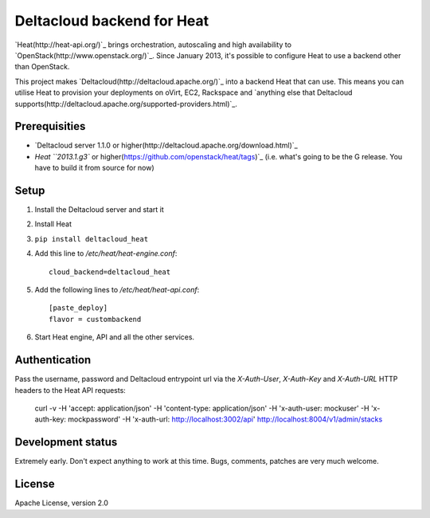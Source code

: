 Deltacloud backend for Heat
===========================

`Heat(http://heat-api.org/)`_ brings orchestration, autoscaling and high availability to `OpenStack(http://www.openstack.org/)`_. Since January 2013, it's possible to configure Heat to use a backend other than OpenStack.

This project makes `Deltacloud(http://deltacloud.apache.org/)`_ into a backend Heat that can use. This means you can utilise Heat to provision your deployments on oVirt, EC2, Rackspace and `anything else that Deltacloud supports(http://deltacloud.apache.org/supported-providers.html)`_.

Prerequisities
--------------

* `Deltacloud server 1.1.0 or higher(http://deltacloud.apache.org/download.html)`_

* `Heat ``2013.1.g3`` or higher(https://github.com/openstack/heat/tags)`_
  (i.e. what's going to be the G release. You have to build it from source for now)


Setup
-----

#. Install the Deltacloud server and start it

#. Install Heat

#. ``pip install deltacloud_heat``

#. Add this line to `/etc/heat/heat-engine.conf`::

    cloud_backend=deltacloud_heat

#. Add the following lines to `/etc/heat/heat-api.conf`::

    [paste_deploy]
    flavor = custombackend

#. Start Heat engine, API and all the other services.


Authentication
--------------

Pass the username, password and Deltacloud entrypoint url via the `X-Auth-User`, `X-Auth-Key` and `X-Auth-URL` HTTP headers to the Heat API requests:

    curl -v -H 'accept: application/json' -H 'content-type: application/json' \
    -H 'x-auth-user: mockuser' -H 'x-auth-key: mockpassword' \
    -H 'x-auth-url: http://localhost:3002/api' \
    http://localhost:8004/v1/admin/stacks


Development status
------------------

Extremely early. Don't expect anything to work at this time. Bugs, comments, patches are very much welcome.


License
-------

Apache License, version 2.0